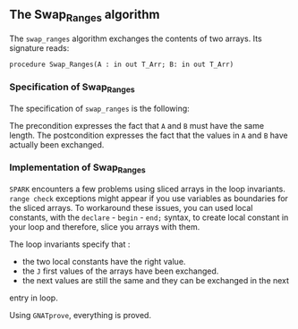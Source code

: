 #+EXPORT_FILE_NAME: ../../../mutating/Swap_Ranges.org
#+OPTIONS: author:nil title:nil toc:nil

** The Swap_Ranges algorithm

   The ~swap_ranges~ algorithm exchanges the contents of two arrays.
   Its signature reads:
   
   ~procedure Swap_Ranges(A : in out T_Arr; B: in out T_Arr)~
   
*** Specification of Swap_Ranges

    The specification of ~swap_ranges~ is the following:

	#+INCLUDE: ../../../mutating/swap_ranges_p.ads :src ada :range-begin "procedure Swap_Ranges" :range-end "\s-*(\(.*?\(?:\n.*\)*?\)*)\s-*\([^;]*?\(?:\n[^;]*\)*?\)*;" :lines "6-9"

    The precondition expresses the fact that ~A~ and ~B~ must have the same length.
    The postcondition expresses the fact that the values in ~A~ and ~B~ have actually
    been exchanged.

*** Implementation of Swap_Ranges

	#+INCLUDE: ../../../mutating/swap_ranges_p.adb :src ada :range-begin "procedure Swap_Ranges" :range-end "End Swap_Ranges;" :lines "3-33"

    ~SPARK~ encounters a few problems using sliced arrays in the loop invariants.
    ~range check~ exceptions might appear if you use variables as boundaries
    for the sliced arrays. To workaround these issues, you can used local
    constants, with the ~declare~ - ~begin~ - ~end;~ syntax, to create
    local constant in your loop and therefore, slice you arrays with them.

    The loop invariants specify that :
      - the two local constants have the right value.
      - the ~J~ first values of the arrays have been exchanged.
      - the next values are still the same and they can be exchanged in the next
	entry in loop.

     Using ~GNATprove~, everything is proved.
     
